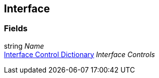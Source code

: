 [#manual/interface]

## Interface

### Fields

string _Name_::

<<manual/interface-control-dictionary.html,Interface Control Dictionary>> _Interface Controls_::

ifdef::backend-multipage_html5[]
link:reference/interface.html[Reference]
endif::[]